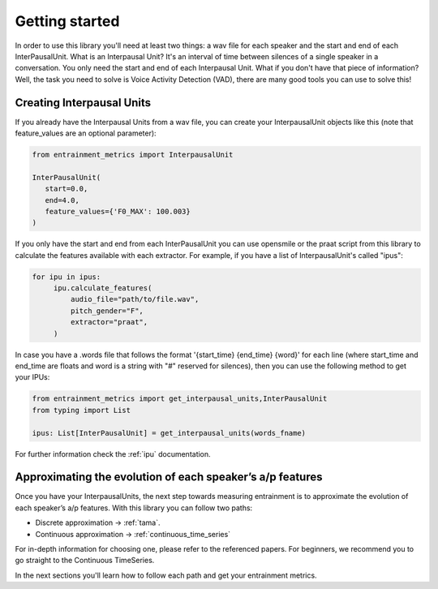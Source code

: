 .. _getting_started:

Getting started
===============

In order to use this library you'll need at least two things: a wav file for each speaker and the start and end of each InterPausalUnit. What is an Interpausal Unit? It's an interval of time between silences of a single speaker in a conversation. You only need the start and end of each Interpausal Unit. What if you don't have that piece of information? Well, the task you need to solve is Voice Activity Detection (VAD), there are many good tools you can use to solve this!

Creating Interpausal Units
--------------------------

If you already have the Interpausal Units from a wav file, you can create your InterpausalUnit objects like this (note that feature_values are an optional parameter):

.. code-block:: python

   from entrainment_metrics import InterpausalUnit

   InterPausalUnit(
      start=0.0,
      end=4.0,
      feature_values={'F0_MAX': 100.003}
   )

If you only have the start and end from each InterPausalUnit you can use opensmile or the praat script from this library to calculate the features available with each extractor.
For example, if you have a list of InterpausalUnit's called "ipus":


.. code-block:: python

   for ipu in ipus:
        ipu.calculate_features(
            audio_file="path/to/file.wav",
            pitch_gender="F",
            extractor="praat",
        )


In case you have a .words file that follows the format '{start_time} {end_time} {word}' for each line (where start_time and end_time are floats and word is a string with "#" reserved for silences), then you can use the following method to get your IPUs:

.. code-block:: python

    from entrainment_metrics import get_interpausal_units,InterPausalUnit
    from typing import List

    ipus: List[InterPausalUnit] = get_interpausal_units(words_fname)

For further information check the :ref:`ipu` documentation.

Approximating the evolution of each speaker’s a/p features
----------------------------------------------------------

Once you have your InterpausalUnits, the next step towards measuring entrainment is to approximate the evolution of each speaker’s a/p features. With this library you can follow two paths:

- Discrete approximation -> :ref:`tama`.
- Continuous approximation -> :ref:`continuous_time_series`

For in-depth information for choosing one, please refer to the referenced papers. For beginners, we recommend you to go straight to the Continuous TimeSeries.

In the next sections you'll learn how to follow each path and get your entrainment metrics.
